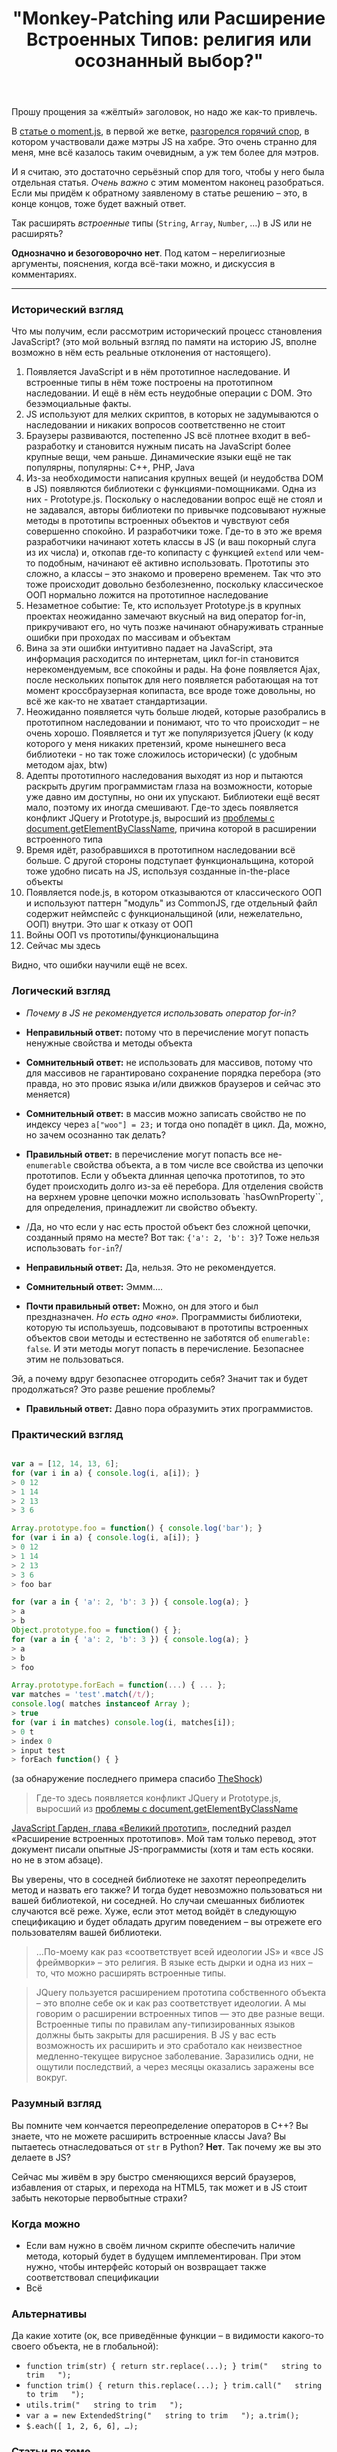 #+title: "Monkey-Patching или Расширение Встроенных Типов: религия или осознанный выбор?"
#+datetime: 16 Nov 2011 11:55
#+tags: javascript
#+hugo_section: blog-ru

Прошу прощения за «жёлтый» заголовок, но надо же как-то привлечь.

В [[http://habrahabr.ru/blogs/javascript/132654/][статье о moment.js]],
в первой же ветке,
[[http://habrahabr.ru/blogs/javascript/132654/#comment_4403094][разгорелся
горячий спор]], в котором участвовали даже мэтры JS на хабре. Это очень
странно для меня, мне всё казалось таким очевидным, а уж тем более для
мэтров.

И я считаю, это достаточно серьёзный спор для того, чтобы у него была
отдельная статья. /Очень важно/ с этим моментом наконец разобраться.
Если мы придём к обратному заявленому в статье решению -- это, в конце
концов, тоже будет важный ответ.

Так расширять /встроенные/ типы (=String=, =Array=, =Number=, ...) в JS
или не расширять?

*Однозначно и безоговорочно нет*. Под катом -- нерелигиозные аргументы,
пояснения, когда всё-таки можно, и дискуссия в комментариях.

--------------

*** Исторический взгляд
:PROPERTIES:
:CUSTOM_ID: исторический-взгляд
:END:
Что мы получим, если рассмотрим исторический процесс становления
JavaScript? (это мой вольный взгляд по памяти на историю JS, вполне
возможно в нём есть реальные отклонения от настоящего).

1. Появляется JavaScript и в нём прототипное наследование. И встроенные
   типы в нём тоже построены на прототипном наследовании. И ещё в нём
   есть неудобные операции с DOM. Это безэмоциальные факты.
2. JS используют для мелких скриптов, в которых не задумываются о
   наследовании и никаких вопросов соответственно не стоит
3. Браузеры развиваются, постепенно JS всё плотнее входит в
   веб-разработку и становится нужным писать на JavaScript более крупные
   вещи, чем раньше. Динамические языки ещё не так популярны, популярны:
   C++, PHP, Java
4. Из-за необходимости написания крупных вещей (и неудобства DOM в JS)
   появляются библиотеки с функциями-помощниками. Одна из них -
   Prototype.js. Поскольку о наследовании вопрос ещё не стоял и не
   задавался, авторы библиотеки по привычке подсовывают нужные методы в
   прототипы встроенных объектов и чувствуют себя совершенно спокойно. И
   разработчики тоже. Где-то в это же время разработчики начинают хотеть
   классы в JS (и ваш покорный слуга из их числа) и, откопав где-то
   копипасту с функцией =extend= или чем-то подобным, начинают её
   активно использовать. Прототипы это сложно, а классы -- это знакомо и
   проверено временем. Так что это тоже происходит довольно
   безболезненно, поскольку классическое ООП нормально ложится на
   прототипное наследование
5. Незаметное событие: Те, кто использует Prototype.js в крупных
   проектах неожиданно замечают вкусный на вид оператор for-in,
   прикручивают его, но чуть позже начинают обнаруживать странные ошибки
   при проходах по массивам и объектам
6. Вина за эти ошибки интуитивно падает на JavaScript, эта информация
   расходится по интернетам, цикл for-in становится нерекомендуемым, все
   спокойны и рады. На фоне появляется Ajax, после нескольких попыток
   для него появляется работающая на тот момент кроссбраузерная
   копипаста, все вроде тоже довольны, но всё же как-то не хватает
   стандартизации.
7. Неожиданно появляется чуть больше людей, которые разобрались в
   прототипном наследовании и понимают, что то что происходит -- не
   очень хорошо. Появляется и тут же популяризуется jQuery (к коду
   которого у меня никаких претензий, кроме нынешнего веса библиотеки -
   но так тоже сложилось исторически) (с удобным методом ajax, btw)
8. Адепты прототипного наследования выходят из нор и пытаются раскрыть
   другим программистам глаза на возможности, которые уже давно им
   доступны, но они их упускают. Библиотеки ещё весят мало, поэтому их
   иногда смешивают. Где-то здесь появляется конфликт JQuery и
   Prototype.js, выросший из
   [[http://ejohn.org/blog/getelementsbyclassname-pre-prototype-16/][проблемы
   с document.getElementByClassName]], причина которой в расширении
   встроенного типа
9. Время идёт, разобравшихся в прототипном наследовании всё больше. С
   другой стороны подступает функциональщина, которой тоже удобно писать
   на JS, используя созданные in-the-place объекты
10. Появляется node.js, в котором отказываются от классического ООП и
    используют паттерн "модуль" из CommonJS, где отдельный файл содержит
    неймспейс с функциональщиной (или, нежелательно, ООП) внутри. Это
    шаг к отказу от ООП
11. Войны ООП vs прототипы/функциональщина
12. Сейчас мы здесь

Видно, что ошибки научили ещё не всех.

*** Логический взгляд
:PROPERTIES:
:CUSTOM_ID: логический-взгляд
:END:
- /Почему в JS не рекомендуется использовать оператор for-in?/

- *Неправильный ответ:* потому что в перечисление могут попасть ненужные
  свойства и методы объекта

- *Сомнительный ответ:* не использовать для массивов, потому что для
  массивов не гарантировано сохранение порядка перебора (это правда, но
  это провис языка и/или движков браузеров и сейчас это меняется)

- *Сомнительный ответ:* в массив можно записать свойство не по индексу
  через =a["woo"] = 23;= и тогда оно попадёт в цикл. Да, можно, но зачем
  осознанно так делать?

- *Правильный ответ:* в перечисление могут попасть все не-=enumerable=
  свойства объекта, а в том числе все свойства из цепочки прототипов.
  Если у объекта длинная цепочка прототипов, то это будет происходить
  долго из-за её перебора. Для отделения свойств на верхнем уровне
  цепочки можно использовать `hasOwnProperty``, для определения,
  принадлежит ли свойство объекту.

- /Да, но что если у нас есть простой объект без сложной цепочки,
  созданный прямо на месте? Вот так: ={'a': 2, 'b': 3}=? Тоже нельзя
  использовать =for-in=?/

- *Неправильный ответ:* Да, нельзя. Это не рекомендуется.

- *Сомнительный ответ:* Эммм....

- *Почти правильный ответ:* Можно, он для этого и был прездназначен. /Но
  есть одно «но»./ Программисты библиотеки, которую ты используешь,
  подсовывают в прототипы встроенных объектов свои методы и естественно
  не заботятся об =enumerable: false=. И эти методы могут попасть в
  перечисление. Безопаснее этим не пользоваться.

Эй, а почему вдруг безопаснее отгородить себя? Значит так и будет
продолжаться? Это разве решение проблемы?

- *Правильный ответ:* Давно пора образумить этих программистов.

*** Практический взгляд
:PROPERTIES:
:CUSTOM_ID: практический-взгляд
:END:
#+begin_src javascript

var a = [12, 14, 13, 6];
for (var i in a) { console.log(i, a[i]); }
> 0 12
> 1 14
> 2 13
> 3 6

Array.prototype.foo = function() { console.log('bar'); }
for (var i in a) { console.log(i, a[i]); }
> 0 12
> 1 14
> 2 13
> 3 6
> foo bar

for (var a in { 'a': 2, 'b': 3 }) { console.log(a); }
> a
> b
Object.prototype.foo = function() { };
for (var a in { 'a': 2, 'b': 3 }) { console.log(a); }
> a
> b
> foo

Array.prototype.forEach = function(...) { ... };
var matches = 'test'.match(/t/);
console.log( matches instanceof Array );
> true
for (var i in matches) console.log(i, matches[i]);
> 0 t
> index 0
> input test
> forEach function() { }
#+end_src

(за обнаружение последнего примера спасибо
[[http://habrahabr.ru/users/TheShock/][TheShock]])

#+begin_quote
Где-то здесь появляется конфликт JQuery и Prototype.js, выросший из
[[http://ejohn.org/blog/getelementsbyclassname-pre-prototype-16/][проблемы
с document.getElementByClassName]]
#+end_quote

[[http://shamansir.github.com/JavaScript-Garden/#object.prototype][JavaScript
Гарден, глава «Великий прототип»]], последний раздел «Расширение
встроенных прототипов». Мой там только перевод, этот документ писали
опытные JS-программисты (хотя и там есть косяки. но не в этом абзаце).

Вы уверены, что в соседней библиотеке не захотят переопределить метод и
назвать его также? И тогда будет невозможно пользоваться ни вашей
библиотекой, ни соседней. Но случаи смешанных библиотек случаются всё
реже. Хуже, если этот метод войдёт в следующую спецификацию и будет
обладать другим поведением -- вы отрежете его пользователям вашей
библиотеки.

#+begin_quote
...По-моему как раз «соответствует всей идеологии JS» и «все JS
фреймворки» -- это религия. В языке есть дырки и одна из них -- то, что
можно расширять встроенные типы.
#+end_quote

#+begin_quote
JQuery пользуется расширением прототипа собственного объекта -- это
вполне себе ок и как раз соответствует идеологии. А мы говорим о
расширении встроенных типов --- это две разные вещи. Встроенные типы по
правилам any-типизированных языков должны быть закрыты для расширения. В
JS у вас есть возможность их расширить и это сработало как неизвестное
медленно-текущее вирусное заболевание. Заразились одни, не ощутили
последствий, а через месяцы оказались заражены все вокруг.
#+end_quote

*** Разумный взгляд
:PROPERTIES:
:CUSTOM_ID: разумный-взгляд
:END:
Вы помните чем кончается переопределение операторов в C++? Вы знаете,
что не можете расширить встроенные классы Java? Вы пытаетесь
отнаследоваться от =str= в Python? *Нет*. Так почему же вы это делаете в
JS?

Сейчас мы живём в эру быстро сменяющихся версий браузеров, избавления от
старых, и перехода на HTML5, так может и в JS стоит забыть некоторые
первобытные страхи?

*** Когда можно
:PROPERTIES:
:CUSTOM_ID: когда-можно
:END:
- Если вам нужно в своём личном скрипте обеспечить наличие метода,
  который будет в будущем имплементирован. При этом нужно, чтобы
  интерфейс который он возвращает также соответствовал спецификации
- Всё

*** Альтернативы
:PROPERTIES:
:CUSTOM_ID: альтернативы
:END:
Да какие хотите (ок, все приведённые функции -- в видимости какого-то
своего объекта, не в глобальной):

- =function trim(str) { return str.replace(...); } trim("   string to trim   ");=
- =function trim() { return this.replace(...); } trim.call("   string to trim   ");=
- =utils.trim("   string to trim   ");=
- =var a = new ExtendedString("   string to trim   "); a.trim();=
- =$.each([ 1, 2, 6, 6], …);=

*** Статьи по теме
:PROPERTIES:
:CUSTOM_ID: статьи-по-теме
:END:
- [[http://perfectionkills.com/extending-built-in-native-objects-evil-or-not/][Extending
  built-in native objects. Evil or not?]] by
  [[http://perfectionkills.com][kangax]] (спасибо
  [[http://habrahabr.ru/users/smashercosmo/][smashercosmo]])
- [[http://perfectionkills.com/whats-wrong-with-extending-the-dom/][What's
  wrong with extending DOM?]] by [[http://perfectionkills.com][kangax]]
  (спасибо [[http://habrahabr.ru/users/smashercosmo/][smashercosmo]])
- [[http://stackoverflow.com/questions/500504/javascript-for-in-with-arrays][Javascript
  =for...in= with arrays]] @ [[http://stackoverflow.com][SO]]
- [[http://javascriptweblog.wordpress.com/2011/01/04/exploring-javascript-for-in-loops/][Exploring
  JavaScript =for...in= loops]]

*** Тесты
:PROPERTIES:
:CUSTOM_ID: тесты
:END:
[[http://habrahabr.ru/blogs/javascript/132690/#comment_4405362][В этом
комментарии]] [[http://habrahabr.ru/users/Zibx/][Zibx]] провёл тест по
скорости двух способов: через расширение прототипа и отдельную функцию и
/работа через прототип чуть не показалась нам действительно значительно
быстрее/. Но, к счастью, [[http://habrahabr.ru/users/Markel/][Markel]]
[[http://habrahabr.ru/blogs/javascript/132690/#comment_4408606][/опроверг/]]
этот факт, создав [[http://jsperf.com/132690][соответствующий тест]] на
jsperf.
